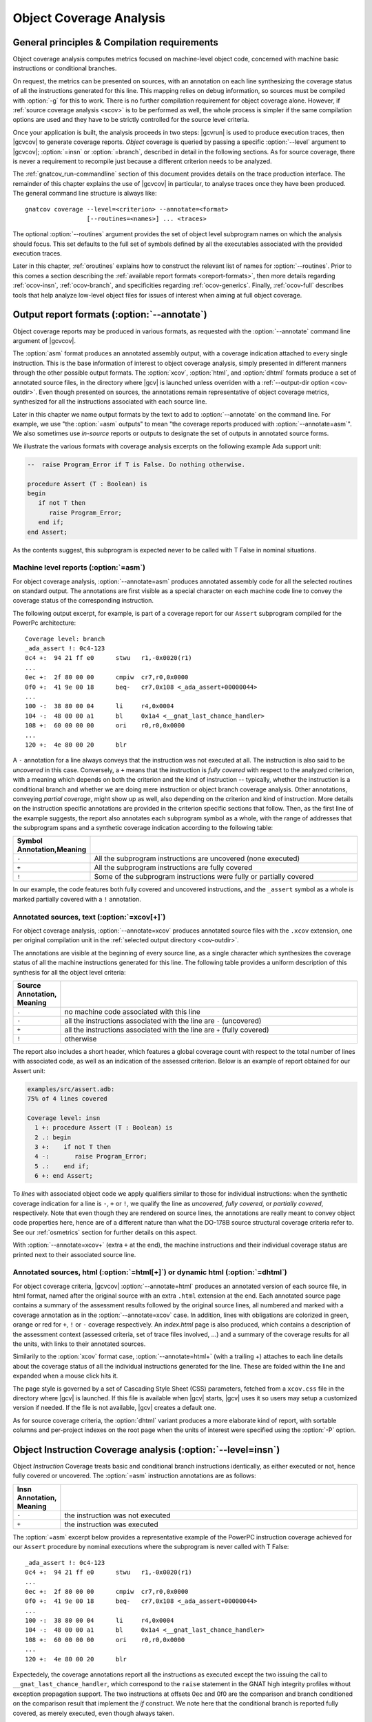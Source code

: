 .. _ocov:

************************
Object Coverage Analysis
************************

.. _ocov-principles:

General principles & Compilation requirements
=============================================

Object coverage analysis computes metrics focused on machine-level object
code, concerned with machine basic instructions or conditional branches.

On request, the metrics can be presented on sources, with an annotation on
each line synthesizing the coverage status of all the instructions generated
for this line. This mapping relies on debug information, so sources must be
compiled with :option:`-g` for this to work. There is no further compilation
requirement for object coverage alone. However, if :ref:`source coverage
analysis <scov>` is to be performed as well, the whole process is simpler if
the same compilation options are used and they have to be strictly controlled
for the source level criteria.

Once your application is built, the analysis proceeds in two steps: |gcvrun|
is used to produce execution traces, then |gcvcov| to generate coverage
reports. *Object* coverage is queried by passing a specific :option:`--level`
argument to |gcvcov|; :option:`=insn` or :option:`=branch`, described in
detail in the following sections. As for source coverage, there is never a
requirement to recompile just because a different criterion needs to be
analyzed.

The :ref:`gnatcov_run-commandline` section of this document provides details
on the trace production interface. The remainder of this chapter explains the
use of |gcvcov| in particular, to analyse traces once they have been
produced. The general command line structure is always like::

  gnatcov coverage --level=<criterion> --annotate=<format>
                   [--routines=<names>] ... <traces>

The optional :option:`--routines` argument provides the set of object level
subprogram names on which the analysis should focus. This set defaults to the
full set of symbols defined by all the executables associated with the
provided execution traces.

Later in this chapter, :ref:`oroutines` explains how to construct the relevant
list of names for :option:`--routines`.  Prior to this comes a section
describing the :ref:`available report formats <oreport-formats>`, then more
details regarding :ref:`ocov-insn`, :ref:`ocov-branch`, and specificities
regarding :ref:`ocov-generics`. Finally, :ref:`ocov-full` describes tools that
help analyze low-level object files for issues of interest when aiming at full
object coverage.

.. _oreport-formats:

Output report formats (:option:`--annotate`)
============================================

Object coverage reports may be produced in various formats, as requested with
the :option:`--annotate` command line argument of |gcvcov|.

The :option:`asm` format produces an annotated assembly output, with a
coverage indication attached to every single instruction. This is the base
information of interest to object coverage analysis, simply presented in
different manners through the other possible output formats. The
:option:`xcov`, :option:`html`, and :option:`dhtml` formats produce a set of
annotated source files, in the directory where |gcv| is launched unless
overriden with a :ref:`--output-dir option <cov-outdir>`. Even though
presented on sources, the annotations remain representative of object coverage
metrics, synthesized for all the instructions associated with each source
line.

Later in this chapter we name output formats by the text to add to
:option:`--annotate` on the command line. For example, we use "the
:option:`=asm` outputs" to mean "the coverage reports produced with
:option:`--annotate=asm`". We also sometimes use *in-source* reports
or outputs to designate the set of outputs in annotated source forms. 

We illustrate the various formats with coverage analysis excerpts on
the following example Ada support unit:

.. code-block:: ada

   --  raise Program_Error if T is False. Do nothing otherwise.

   procedure Assert (T : Boolean) is
   begin
      if not T then
         raise Program_Error;
      end if;
   end Assert;

As the contents suggest, this subprogram is expected never to be called
with T False in nominal situations.

Machine level reports (:option:`=asm`)
--------------------------------------

For object coverage analysis, :option:`--annotate=asm` produces annotated
assembly code for all the selected routines on standard output.  The
annotations are first visible as a special character on each machine code line
to convey the coverage status of the corresponding instruction.

The following output excerpt, for example, is part of a coverage report for
our ``Assert`` subprogram compiled for the PowerPc architecture::

   Coverage level: branch
   _ada_assert !: 0c4-123
   0c4 +:  94 21 ff e0      stwu   r1,-0x0020(r1)
   ...
   0ec +:  2f 80 00 00      cmpiw  cr7,r0,0x0000
   0f0 +:  41 9e 00 18      beq-   cr7,0x108 <_ada_assert+00000044>
   ...
   100 -:  38 80 00 04      li     r4,0x0004
   104 -:  48 00 00 a1      bl     0x1a4 <__gnat_last_chance_handler>
   108 +:  60 00 00 00      ori    r0,r0,0x0000
   ...
   120 +:  4e 80 00 20      blr

A ``-`` annotation for a line always conveys that the instruction was not
executed at all. The instruction is also said to be *uncovered* in this
case. Conversely, a ``+`` means that the instruction is *fully covered* with
respect to the analyzed criterion, with a meaning which depends on both the
criterion and the kind of instruction -- typically, whether the instruction
is a conditional branch and whether we are doing mere instruction or object
branch coverage analysis.
Other annotations, conveying *partial coverage*, might show up as well, also
depending on the criterion and kind of instruction. More details on the
instruction specific annotations are provided in the criterion specific
sections that follow.
Then, as the first line of the example suggests, the report also annotates each
subprogram symbol as a whole, with the range of addresses that the subprogram
spans and a synthetic coverage indication according to the following table:

.. tabularcolumns:: cl

.. csv-table::
  :delim: |
  :widths: 10, 80
  :header: Symbol Annotation,Meaning

   ``-`` | All the subprogram instructions are uncovered (none executed)
   ``+`` | All the subprogram instructions are fully covered
   ``!`` | Some of the subprogram instructions were fully or partially covered

In our example, the code features both fully covered and uncovered
instructions, and the ``_assert`` symbol as a whole is marked partially
covered with a ``!`` annotation.

Annotated sources, text (:option:`=xcov[+]`)
--------------------------------------------

For object coverage analysis, :option:`--annotate=xcov` produces annotated
source files with the ``.xcov`` extension, one per original compilation unit
in the :ref:`selected output directory <cov-outdir>`.

The annotations are visible at the beginning of every source line, as a
single character which synthesizes the coverage status of all the machine
instructions generated for this line. The following table provides a uniform
description of this synthesis for all the object level criteria:

.. tabularcolumns:: cl

.. csv-table::
  :delim: |
  :widths: 10, 80
  :header: Source Annotation, Meaning

   ``.`` | no machine code associated with this line
   ``-`` | all the instructions associated with the line are ``-`` (uncovered)
   ``+`` | all the instructions associated with the line are ``+`` (fully covered)
   ``!`` | otherwise

The report also includes a short header, which features a global coverage
count with respect to the total number of lines with associated code, as well
as an indication of the assessed criterion. Below is an example of report
obtained for our Assert unit:

.. code-block:: ada
 
 examples/src/assert.adb:
 75% of 4 lines covered

 Coverage level: insn
   1 +: procedure Assert (T : Boolean) is
   2 .: begin
   3 +:    if not T then
   4 -:       raise Program_Error;
   5 .:    end if;
   6 +: end Assert;


To *lines* with associated object code we apply qualifiers similar to those
for individual instructions: when the synthetic coverage indication for a line
is ``-``, ``+`` or ``!``, we qualify the line as *uncovered*, *fully covered*,
or *partially covered*, respectively. Note that even though they are rendered
on source lines, the annotations are really meant to convey object code
properties here, hence are of a different nature than what the DO-178B source
structural coverage criteria refer to. See our :ref:`osmetrics` section for
further details on this aspect.

With :option:`--annotate=xcov+` (extra ``+`` at the end), the machine
instructions and their individual coverage status are printed next to their
associated source line.

Annotated sources, html (:option:`=html[+]`) or dynamic html (:option:`=dhtml`)
-------------------------------------------------------------------------------

For object coverage criteria, |gcvcov| :option:`--annotate=html` produces an
annotated version of each source file, in html format, named after the original
source with an extra ``.html`` extension at the end.
Each annotated source page contains a summary of the assessment results
followed by the original source lines, all numbered and marked with a coverage
annotation as in the :option:`--annotate=xcov` case. In addition, lines with
obligations are colorized in green, orange or red for ``+``, ``!`` or ``-``
coverage respectively. An `index.html` page is also produced, which contains a
description of the assessment context (assessed criteria, set of trace files
involved, ...) and a summary of the coverage results for all the units, with
links to their annotated sources.

Similarily to the :option:`xcov` format case, :option:`--annotate=html+` (with
a trailing +) attaches to each line details about the coverage status of all
the individual instructions generated for the line. These are folded within
the line and expanded when a mouse click hits it.

The page style is governed by a set of Cascading Style Sheet (CSS) parameters,
fetched from a ``xcov.css`` file in the directory where |gcv| is launched. If
this file is available when |gcv| starts, |gcv| uses it so users may setup a
customized version if needed. If the file is not available, |gcv| creates a
default one.

As for source coverage criteria, the :option:`dhtml` variant produces a more
elaborate kind of report, with sortable columns and per-project indexes on the
root page when the units of interest were specified using the :option:`-P`
option.

.. _ocov-insn:

Object Instruction Coverage analysis (:option:`--level=insn`)
=============================================================

Object *Instruction* Coverage treats basic and conditional branch instructions
identically, as either executed or not, hence fully covered or uncovered. The
:option:`=asm` instruction annotations are as follows:

.. tabularcolumns:: cl

.. csv-table::
  :delim: |
  :widths: 10, 80
  :header: Insn Annotation, Meaning

   ``-`` | the instruction was not executed
   ``+`` | the instruction was executed

The :option:`=asm` excerpt below provides a representative example of the
PowerPC instruction coverage achieved for our ``Assert`` procedure by nominal
executions where the subprogram is never called with T False::

   _ada_assert !: 0c4-123
   0c4 +:  94 21 ff e0      stwu   r1,-0x0020(r1)
   ...
   0ec +:  2f 80 00 00      cmpiw  cr7,r0,0x0000
   0f0 +:  41 9e 00 18      beq-   cr7,0x108 <_ada_assert+00000044>
   ...
   100 -:  38 80 00 04      li     r4,0x0004
   104 -:  48 00 00 a1      bl     0x1a4 <__gnat_last_chance_handler>
   108 +:  60 00 00 00      ori    r0,r0,0x0000
   ...
   120 +:  4e 80 00 20      blr

Expectedely, the coverage annotations report all the instructions as executed
except the two issuing the call to ``__gnat_last_chance_handler``, which
correspond to the ``raise`` statement in the GNAT high integrity profiles
without exception propagation support. The two instructions at offsets 0ec and
0f0 are the comparison and branch conditioned on the comparison result that
implement the *if* construct. We note here that the conditional branch is
reported fully covered, as merely executed, even though always taken.

The corresponding :option:`=xcov` output follows:

.. code-block:: ada

   1 +: procedure Assert (T : Boolean) is
   2 .: begin
   3 +:    if not T then
   4 -:       raise Program_Error;
   5 .:    end if;
   6 +: end Assert;

The annotations on lines 3 and 4 correspond to immediate expectations from
comments we made on the :option:`=asm` output. We can also observe annotations
on lines 1 and 6, to which the subprogram prologue and epilogue code is
attached, and executed as soon as the procedure is called.

.. _ocov-branch:

Object Branch Coverage analysis (:option:`--level=branch`)
==========================================================

Object *Branch* Coverage treats basic and conditional branch instructions
differently. Basic instructions are considered fully covered as soon as
executed, as in the Instruction Coverage case.  Conditional branches, however,
have to be executed at least twice to be claimed fully covered : once taking
the branch and once executing fall-through, which we sometimes abusively refer
to as :dfn:`taken both ways` even if one case actually corresponds to the
branch not being taken.  The :option:`=asm` instruction annotations are as
follows:

.. tabularcolumns:: cl

.. csv-table::
  :delim: |
  :widths: 10, 80
  :header: Insn Annotation, Meaning

   ``-`` | the instruction was never executed
   ``+`` | the instruction was executed and taken both ways for a conditional branch
   ``>`` | the instruction is a conditional branch, executed and always taken
   ``v`` | the instruction is a conditional branch, executed and never taken

The ``v`` and ``>`` annotations are representative of situations where a
conditional branch instruction is executed and :dfn:`taken one way` only, which
constitutes *partial coverage* of the instruction.

An example of partial coverage is observable on our now familiar Assert case,
where the conditional branch at offset 0f0 is always taken, jumping over the
raise statement code as expected for nominal executions with all assertions
satisfied::

   _ada_assert !: 0c4-123
   0c4 +:  94 21 ff e0      stwu   r1,-0x0020(r1)
   ...
   0ec +:  2f 80 00 00      cmpiw  cr7,r0,0x0000
   0f0 >:  41 9e 00 18      beq-   cr7,0x108 <_ada_assert+00000044>
   ...
   100 -:  38 80 00 04      li     r4,0x0004
   104 -:  48 00 00 a1      bl     0x1a4 <__gnat_last_chance_handler>
   108 +:  60 00 00 00      ori    r0,r0,0x0000
   ...
   120 +:  4e 80 00 20      blr

The corresponding :option:`=xcov` output follows::

 examples/src/assert.adb:
 50% of 4 lines covered
 Coverage level: branch
   1 +: procedure Assert (T : Boolean) is
   2 .: begin
   3 !:    if not T then
   4 -:       raise Program_Error;
   5 .:    end if;
   6 +: end Assert;

The partial branch coverage logically translates into a partial coverage
annotation on the line to which the branch is attached, here the line of the
*if* statement that the conditional branch implements. This is confirmed by
the :option:`=xcov+` output, where the individual instructions are visible as
well together with their own coverage indications::

   examples/src/assert.adb:
   Coverage level: branch
      1 +: procedure Assert (T : Boolean) is
   <_ada_assert+00000000>:+
   0c4 +:  94 21 ff e0  stwu   r1,-0x0020(r1)
   ...
   0dc +:  98 1f 00 08  stb    r0,0x0008(r31)
      2 .: begin
      3 !:    if not T then
   <_ada_assert+0000001c>:!
   0e0 +:  88 1f 00 08  lbz    r0,0x0008(r31)
   ...
   0ec +:  2f 80 00 00  cmpiw  cr7,r0,0x0000
   0f0 >:  41 9e 00 18  beq-   cr7,0x108 <_ada_assert+00000044>
      4 -:       raise Program_Error;
   <_ada_assert+00000030>:-
   0f4 -:  3c 00 ff f0  lis    r0,-0x0010
   ...
   104 -:  48 00 00 a1  bl     0x1a4 <__gnat_last_chance_handler>
      5 .:    end if;
      6 +: end Assert;
   <_ada_assert+00000044>:+
   ...
   120 +:  4e 80 00 20  blr

.. _oroutines:

Focusing on subprograms of interest (:option:`--routines`)
==========================================================

By default, in absence of a :option:`--routines` argument to |gcvcov|, object
coverage results are produced for the full set of subprogram symbols defined
by the executables designated by the analyzed traces.

:option:`--routines` allows the specification of a set of subprogram symbols
of interest so reports refer to this (sub)set only.
Each occurrence of :option:`--routines` on the command line expects a single
argument which specifies a subset of symbols of interest. Multiple occurrences
are allowed and the subsets accumulate. The argument might be either a single
symbol name or a :term:`@listfile argument` expected to contain a list of
symbol names.

For example, focusing on three symbols ``sym1``, ``sym2`` and ``sym3`` can be
achieved with either one of the following set of :option:`--routines`
combinations::

  --routines=sym1 --routines=sym2 --routines=sym3
  or --routines=@symlist123
  or --routines=sym3 --routines=@symlist12

... provided a ``symlist12`` text file containing the first two symbol names 
and a ``symlist123`` text file containing the three of them.

It is often convenient to compute the lists of symbols for a :term:`@listfile
argument`, for example as "the full set of defined subprograms except those
with ``test_`` or ``harness_`` at the beginning of their name". |gcv| provides
the |gcvdsp| sub-command for this purpose.

The general synopsis of |gcvdsp| is as follows::

   disp-routines [--exclude|--include] FILES
     Build a list of routines from object files

|gcvdsp| outputs the list of symbols in a set built from :dfn:`object files`
provided on the command line. :dfn:`Object file` is to be taken in the general
sense here, as :dfn:`conforming to a supported object file format, typically
ELF`, so includes executable files as well as single compilation unit objects.

The output set is built incrementally while processing the arguments left to
right. :option:`--include` states "from now on, until contradicted, symbols
defined in object files are added to the result set", and :option:`--exclude`
states "from now on, until contradicted, symbols defined in object files are
removed from the result set". An implicit :option:`--include` is assumed right
at the beginning, and each argument may be either the direct name of an object
file or a :term:`@listfile argument` containing a list of such names.

Below are a few examples of commands together with a description of the
set they build::

  $ gnatcov disp-routines explore
    # (symbols defined in the 'explore' executable)

  $ gnatcov disp-routines explore --exclude test_stations.o
    # (symbols from the 'explore' executable)
    # - (symbols from the 'test_stations.o' object file)

  $ gnatcov disp-routines --include @sl1 --exclude @sl2 --include @sl3
    # (symbols from the object files listed in text file sl1)
    # - (symbols from the object files listed in text file sl2)
    # + (symbols from the object files listed in text file sl3)


Annotated source reports, when requested, are generated for sources associated
with the selected symbols' object code via debug information, and coverage
annotations are produced only on the corresponding.  Inlining can have
surprising effects in this context, as the following section describes in
greater details.

.. _ocov-generics:

Inlining & Generic units
========================

The generated code for an inlined subprogram call or a generic instantiation
materializes two distinct source entities: the expanded source (of the inlined
subprogram or of the instanciated generic body) and the expansion request (the
subprogram call or the generic instanciation). While this is of no consequence
for :option:`=asm` outputs, which just report coverage of raw machine
instructions within their object level subprograms, regardless of the object
code origin, this raises a few points of note for in-source outputs.

For inlined calls, potentially surprising results might show up when a
specific set of object routines is queried. Indeed, when the code for a symbol
A in unit Ua embeds code inlined from unit Ub, a request for an annotated
source report for routine A, intuitively expected to yield a report for Ua
only, will typically produce an output file for Ub as well, for lines
referenced by the machine code inlined in A.

Consider the following Ada units for example, in ``intops.ads``,
``intops.adb`` and ``test_inc0.adb``:

.. code-block:: ada

   -- Functional unit

   package Intops is
      procedure Inc (X : in out Integer);
      pragma Inline (Inc);
   end Intops;

   package body Intops is
      procedure Inc (X : in out Integer) is
      begin
         X := X + 1;
      end Inc;
   end Intops;

   -- Test Driver

   procedure Test_Inc0  is
      X : Integer := 0;
   begin
      Inc (X);
   end Test_Inc0;


The following analysis::

  gnatcov coverage --level=insn --routines=_test_inc0 --annotate=xcov+ test_inc0.trace

... requests, with :option:`--routines`, to report about the Test_Inc0
procedure only, so we intuitively expect a single ``test_inc0.adb.xcov``
annotated source result. If the ``Inc(X)`` call in Test_Inc0 is inlined,
however, the command actually produces an ``intops.adb.xcov`` report as well
because the object code of Test_Inc0 also contains inlined code coming from
the other unit.

For generic units, information for all the instances is aggregated on the
generic source, so each line annotation is a super synthesis of the coverage
achieved for all the instructions attached to this line through all the
instances.

Let us consider the generic Ada unit below to illustrate:

.. code-block:: ada

   generic
      type Num_T is range <>;
   package Genpos is
      procedure Count (X : Num_T);
      --  Increment N_Positive is X > 0

      N_Positive : Natural := 0;
      --  Number of positive values passed to Count
   end Genpos;

   package body Genpos is
      procedure Count (X : Num_T) is
      begin
         if X > 0 then
            N_Positive := N_Positive + 1;
         end if;
      end Count;
   end Genpos;

Then two distinct instances in their own package, producing separate
object code for each instance:

.. code-block:: ada

   package POSI is
      type T1 is new Integer;
      package Pos_T1 is new Genpos (Num_T => T1);

      type T2 is new Integer;
      package Pos_T2 is new Genpos (Num_T => T2);
   end POSI;

And now a simple test driver that executes all the code for ``Count`` in the
first instance (going within the *if* statement), and only part of the code
for ``Count`` in the second instance (not going within the *if* statement):
   
.. code-block:: ada

   procedure Test_Genpos is
   begin
      Pos_T1.Count (X => 1);
      Pos_T2.Count (X => -1);
   end Test_Genpos;

The precise :option:`insn` coverage difference is first visible in the
:option:`=asm` report. The conditioned part of ``Count`` clearly shows up as
uncovered in the ``Pos_T2`` instance (``-`` at offset 204 and on), while it is
reported covered as expected in the ``Pos_T1`` instance (``+`` at offset 1b4
and on)::

   posi__pos_t1__count +: 1ac-1e7
   1ac +:  2f 80 00 00      cmpiw  cr7,r0,0x0000
   1b0 +:  40 9d 00 24      ble-   cr7,0x1d4 <posi__pos_t1__count+0000003c>
   1b4 +:  3c 00 00 00      lis    r0,0x0000  | cond branch not taken,
   ...                                        | fallthrough down to 1d4
   ...                                        v
   1d4 +:  60 00 00 00      ori    r0,r0,0x0000
   ...
   posi__pos_t2__count !: 1fc-237
   1fc +:  2f 80 00 00      cmpiw  cr7,r0,0x0000
   200 +:  40 9d 00 24      ble-   cr7,0x224 <posi__pos_t2__count+0000003c>
   204 -:  3c 00 00 00      lis    r0,0x0000  | cond branch taken,
   ...                                        | skip everything up to 224
   ...                                        v
   224 +:  60 00 00 00      ori    r0,r0,0x0000 
   ...

The presence of uncovered instructions yields a partial coverage annotation
for the corresponding source line in the :option:`=xcov` output (``!`` on line
10):

.. code-block:: ada

   6 .: package body Genpos is
   7 +:    procedure Count (X : Num_T) is
   8 .:    begin
   9 +:       if X > 0 then
  10 !:          N_Positive := N_Positive + 1;
  11 .:       end if;
  12 +:    end Count;
  13 .: end Genpos;

And the :option:`=xcov+` (or :option:`=html+`) output gathers everything
together, with the blocks of instructions coming from different instances
identifiable by the associated object symbol names::

     10 !:          N_Positive := N_Positive + 1;
   <posi__pos_t1__count+0000001c>:+
   1b4 +:  3c 00 00 00  lis    r0,0x0000
   ...
   1d0 +:  91 2b 10 48  stw    r9,0x1048(r11)
   <posi__pos_t2__count+0000001c>:-
   204 -:  3c 00 00 00  lis    r0,0x0000
   ...
   220 -:  91 2b 10 4c  stw    r9,0x104c(r11)


.. _ocov-full:

Full object coverage considerations
===================================

The previous sections focus on the coverage analysis of code attached to
*symbols*, as listed by |gcv| :option:`disp-routines`. When full object level
coverage is to be reached, a few extra details need to be looked at in
addition. In particular, care is required regarding:

* Orphaned code regions, that are not attached to any symbol and are
  unaddressed by regular coverage reports,

* Empty symbols, for which the reported code size is null.

Orphaned regions usually show up out of legitimate code alignment requests
issued for performance or target ABI considerations. Empty symbols most often
result from low level assembly programmed parts missing the assembly
directives aimed at populating the symbol table flags and fields.

Both cases are typically harmless and easy to deal with once identified, so
information about them is only emitted on explicit request, not by default.
|gcv| provides the :option:`scan-objects` command for this purpose, which
expects the set of object files to examine on the command line, as a sequence
of either object file or :term:`@listfile argument`, and reports about the two
kinds of situations described above.


